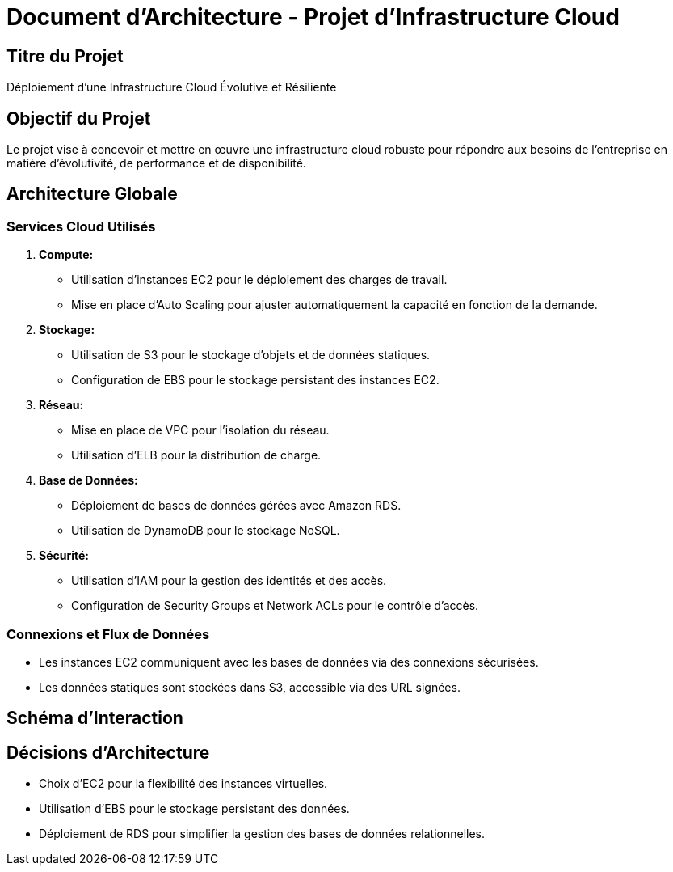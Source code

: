 # Document d'Architecture - Projet d'Infrastructure Cloud

## Titre du Projet
Déploiement d'une Infrastructure Cloud Évolutive et Résiliente

## Objectif du Projet
Le projet vise à concevoir et mettre en œuvre une infrastructure cloud robuste pour répondre aux besoins de l'entreprise en matière d'évolutivité, de performance et de disponibilité.

## Architecture Globale

### Services Cloud Utilisés
1. **Compute:**
   - Utilisation d'instances EC2 pour le déploiement des charges de travail.
   - Mise en place d'Auto Scaling pour ajuster automatiquement la capacité en fonction de la demande.

2. **Stockage:**
   - Utilisation de S3 pour le stockage d'objets et de données statiques.
   - Configuration de EBS pour le stockage persistant des instances EC2.

3. **Réseau:**
   - Mise en place de VPC pour l'isolation du réseau.
   - Utilisation d'ELB pour la distribution de charge.

4. **Base de Données:**
   - Déploiement de bases de données gérées avec Amazon RDS.
   - Utilisation de DynamoDB pour le stockage NoSQL.

5. **Sécurité:**
   - Utilisation d'IAM pour la gestion des identités et des accès.
   - Configuration de Security Groups et Network ACLs pour le contrôle d'accès.

### Connexions et Flux de Données
- Les instances EC2 communiquent avec les bases de données via des connexions sécurisées.
- Les données statiques sont stockées dans S3, accessible via des URL signées.

## Schéma d'Interaction

[Insérer un schéma ici]

## Décisions d'Architecture
- Choix d'EC2 pour la flexibilité des instances virtuelles.
- Utilisation d'EBS pour le stockage persistant des données.
- Déploiement de RDS pour simplifier la gestion des bases de données relationnelles.

